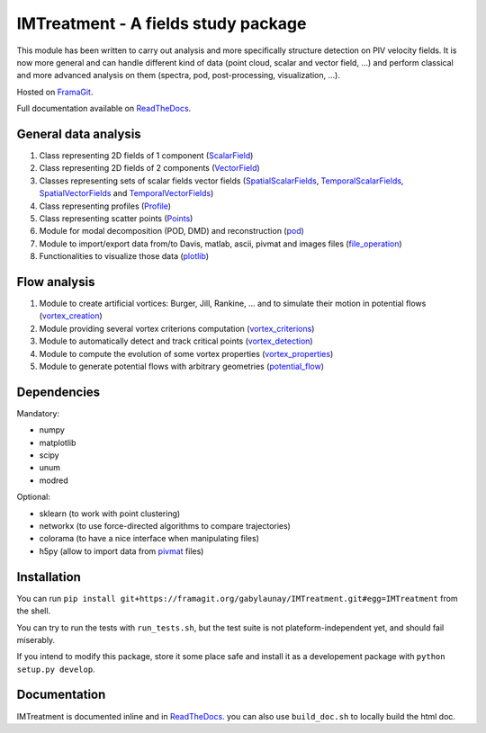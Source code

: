 ====================================
IMTreatment - A fields study package
====================================
.. image:: https://gitlab.com/gitlab-org/gitlab-ce/badges/master/build.svg
   :target: https://gitlab.com/gabylaunay/IMTreatment/commits/master
   :alt: Build status
.. image:: https://gitlab.com/gitlab-org/gitlab-ce/badges/master/coverage.svg
   :target: https://framagit.org/gabylaunay/IMTreatment/pipelines
   :alt: Overall test coverage
.. image:: https://readthedocs.org/projects/imtreatment/badge/?version=latest
   :target: http://imtreatment.readthedocs.io/en/latest/?badge=latest
   :alt: Documentation Status


This module has been written to carry out analysis and more specifically structure detection on PIV velocity fields.
It is now more general and can handle different kind of data (point cloud, scalar and vector field, ...) and perform classical and more advanced analysis on them (spectra, pod, post-processing, visualization, ...).

Hosted on FramaGit_.

Full documentation available on ReadTheDocs_.

.. _FramaGit: https://framagit.org/gabylaunay/IMTreatment/

General data analysis
---------------------

1. Class representing 2D fields of 1 component (ScalarField_)
2. Class representing 2D fields of 2 components (VectorField_)
3. Classes representing sets of scalar fields vector fields (SpatialScalarFields_, TemporalScalarFields_, SpatialVectorFields_ and TemporalVectorFields_)
4. Class representing profiles (Profile_)
5. Class representing scatter points (Points_)
6. Module for modal decomposition (POD, DMD) and reconstruction (pod_)
7. Module to import/export data from/to Davis, matlab, ascii, pivmat and images files (file_operation_)
8. Functionalities to visualize those data (plotlib_)

.. _ScalarField: http://imtreatment.readthedocs.io/en/latest/IMTreatment.core.scalarfield.html
.. _TemporalScalarFields: http://imtreatment.readthedocs.io/en/latest/IMTreatment.core.temporalscalarfields.html
.. _SpatialScalarFields: http://imtreatment.readthedocs.io/en/latest/IMTreatment.core.spatialscalarfields.html
.. _VectorField: http://imtreatment.readthedocs.io/en/latest/IMTreatment.core.vectorfield.html
.. _TemporalVectorFields: http://imtreatment.readthedocs.io/en/latest/IMTreatment.core.temporalvectorfields.html
.. _SpatialVectorFields: http://imtreatment.readthedocs.io/en/latest/IMTreatment.core.spatialvectorfields.html
.. _Points: http://imtreatment.readthedocs.io/en/latest/IMTreatment.core.points.html
.. _Profile: http://imtreatment.readthedocs.io/en/latest/IMTreatment.core.profile.html
.. _pod: http://imtreatment.readthedocs.io/en/latest/IMTreatment.pod.pod.html
.. _plotlib: http://imtreatment.readthedocs.io/en/latest/IMTreatment.plotlib.plotlib.html
.. _file_operation: http://imtreatment.readthedocs.io/en/latest/IMTreatment.file_operation.file_operation.html

Flow analysis
-------------

1. Module to create artificial vortices: Burger, Jill, Rankine, ... and to simulate their motion in potential flows (vortex_creation_)
2. Module providing several vortex criterions computation (vortex_criterions_)
3. Module to automatically detect and track critical points (vortex_detection_)
4. Module to compute the evolution of some vortex properties (vortex_properties_)
5. Module to generate potential flows with arbitrary geometries (potential_flow_)

.. _vortex_creation: http://imtreatment.readthedocs.io/en/latest/IMTreatment.vortex_creation.vortex_creation.html
.. _vortex_detection: http://imtreatment.readthedocs.io/en/latest/IMTreatment.vortex_detection.vortex_detection.html
.. _vortex_criterions: http://imtreatment.readthedocs.io/en/latest/IMTreatment.vortex_criterions.vortex_criterions.html
.. _vortex_properties: http://imtreatment.readthedocs.io/en/latest/IMTreatment.vortex_properties.vortex_properties.html
.. _potential_flow: http://imtreatment.readthedocs.io/en/latest/IMTreatment.potential_flow.potential_flow.html

Dependencies
------------

Mandatory:

- numpy
- matplotlib
- scipy
- unum
- modred

Optional:

- sklearn (to work with point clustering)
- networkx (to use force-directed algorithms to compare trajectories)
- colorama (to have a nice interface when manipulating files)
- h5py (allow to import data from pivmat_ files)

.. _pivmat: http://www.fast.u-psud.fr/pivmat/

Installation
------------
You can run ``pip install git+https://framagit.org/gabylaunay/IMTreatment.git#egg=IMTreatment`` from the shell.

You can try to run the tests with ``run_tests.sh``, but the test suite is not plateform-independent yet, and should fail miserably.

If you intend to modify this package, store it some place safe and install it as a developement package with ``python setup.py develop``.

Documentation
-------------
IMTreatment is documented inline and in ReadTheDocs_.
you can also use ``build_doc.sh`` to locally build the html doc.

.. _ReadTheDocs: http://imtreatment.readthedocs.io
